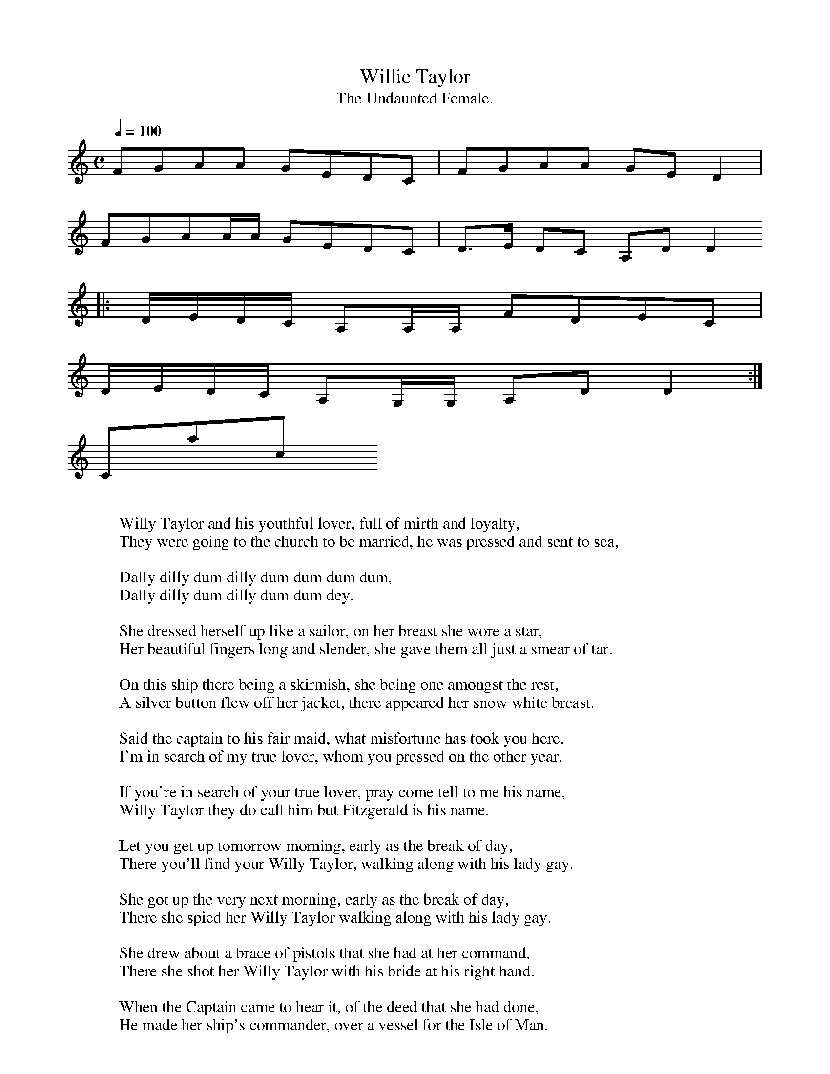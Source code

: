 X:1
T:Willie Taylor
T:The Undaunted Female.
M:C
L:1/8
Q:1/4=100
Z:(music) :  -- http://anamnese.fr.st
Z:(lyrics 1) : http://www.taramusic.com/cd4004.htm
Z:(lyrics 2) : http://www.talusmusic.com/JuleeGlaub/FieldsFaraway/Pages/FF1.html
N:many thanks to Simon M Wilde for help finding the title
K:C
FGAA GEDC | FGAA GED2 |
FGAA/A/ GEDC | D>E DC A,DD2
|: D/E/D/C/ A,A,/A,/ FDEC |
D/E/D/C/ A,G,/G,/ A,DD2 :|
W:
W:Willy Taylor and his youthful lover, full of mirth and loyalty,
W:They were going to the church to be married, he was pressed and sent to sea,
W:
W: Dally dilly dum dilly dum dum dum dum,
W: Dally dilly dum dilly dum dum dey.
W:
W:She dressed herself up like a sailor, on her breast she wore a star,
W:Her beautiful fingers long and slender, she gave them all just a smear of tar.
W:
W:On this ship there being a skirmish, she being one amongst the rest,
W:A silver button flew off her jacket, there appeared her snow white breast.
W:
W:Said the captain to his fair maid, what misfortune has took you here,
W:I'm in search of my true lover, whom you pressed on the other year.
W:
W:If you're in search of your true lover, pray come tell to me his name,
W:Willy Taylor they do call him but Fitzgerald is his name.
W:
W:Let you get up tomorrow morning, early as the break of day,
W:There you'll find your Willy Taylor, walking along with his lady gay.
W:
W:She got up the very next morning, early as the break of day,
W:There she spied her Willy Taylor walking along with his lady gay.
W:
W:She drew about a brace of pistols that she had at her command,
W:There she shot her Willy Taylor with his bride at his right hand.
W:
W:When the Captain came to hear it, of the deed that she had done,
W:He made her ship's commander, over a vessel for the Isle of Man.
W:
W:-------- other version ------------
W:
W:Willie Taylor and his youthful lover
W:Full of life and loyalty
W:They were going to the church to be married
W:He was pressed and sent to sea.
W:
W: CHORUS :
W:Fol da deedle, lairo, lairo, lairo
W:Fol da deedle, lairo, lairo, lee
W:Fol da deedle, lairo, lairo, lairo
W:Fol da deedle, lairo, lairo, lee
W:
W: (or daly daily dom daly dom dom dom
W: daly daily dom daly dom dom dey)
W:
W:She dressed herself up like a sailor
W:On her breast she wore a star
W:Her beautiful fingers long and slender
W:She gave them all a smear of tar.
W:
W:On the ship there'd been a scrimmage
W:She'd been one amongst the best
W:A silver button flew off her jacket
W:There appeared her snow white breast.
W:
W:Says the captain to this fair maid
W:What misfortune took you here?
W:I'm in search of my true lover
W:Whom you pressed on the other year.
W:
W:If you're in search of you true lover
W:Pray come tell to me his name.
W:Willie Taylor they do call him
W:But Fitzgerald is his name.
W:
W:If you rise up tomorrow morning
W:Early as the break of day
W:There you'll find your Willie Taylor
W:Walking along with his lady gay
W:
W:She rose up the very next morning
W:Early as the break of day
W:There she spied her Willie Taylor
W:Walking along with his lady gay.
W:
W:She drew out a brace of pistols
W:That she had at her command
W:There she shot her Willie Taylor
W:With his bride at his right hand.
W:
W:When the Captain came to hear this
W:Of the deed that she had done
W:He made her a ship's commander
W:Over the vessel of the Isle of Man.
Contact us
